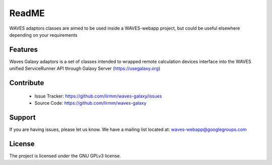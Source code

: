 ReadME
======

WAVES adaptors classes are aimed to be used inside a WAVES-webapp project, but could be useful elsewhere depending on your
requirements


Features
--------

Waves Galaxy adaptors is a set of classes intended to wrapped remote calculation devices interface into the WAVES unified ServiceRunner API through Galaxy Server (https://usegalaxy.org)

.. seealso::

    - WAVES core package: https://github.com/lirmm/waves-core
    - GALAXY project: https://galaxyproject.org/
    - BioBlen API: https://github.com/galaxyproject/bioblend

Contribute
----------

    - Issue Tracker: https://github.com/lirmm/waves-galaxy/issues
    - Source Code: https://github.com/lirmm/waves-galaxy

Support
-------

If you are having issues, please let us know.
We have a mailing list located at: waves-webapp@googlegroups.com


License
-------

The project is licensed under the GNU GPLv3 license.

